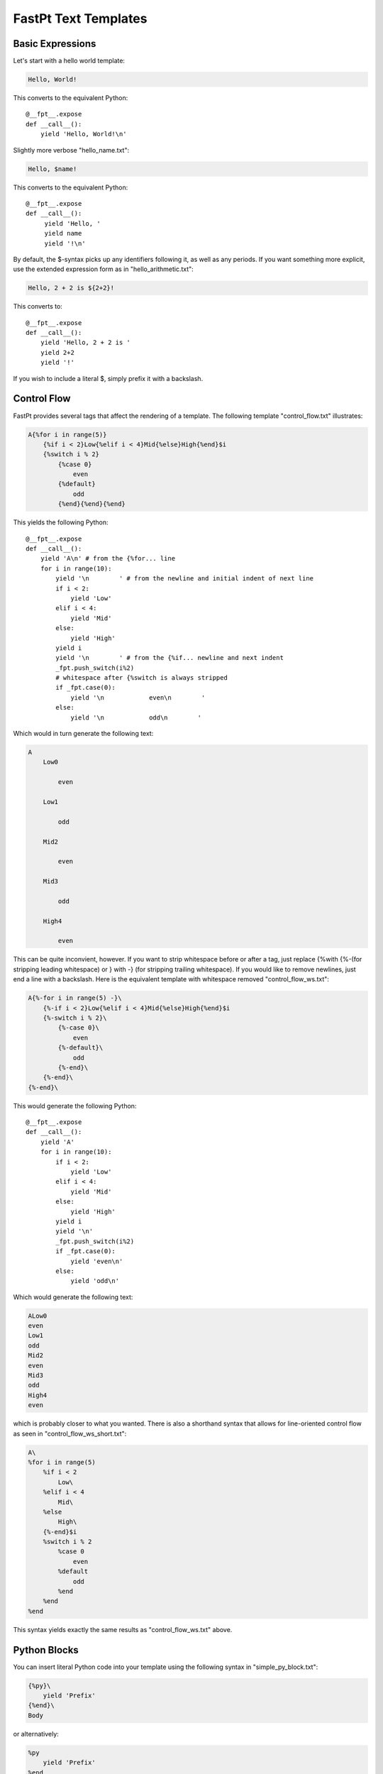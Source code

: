 ==================================
FastPt Text Templates
==================================

Basic Expressions
=========================

Let's start with a hello world template:

.. code-block:: none      

    Hello, World!

This converts to the equivalent Python::

    @__fpt__.expose
    def __call__():
        yield 'Hello, World!\n'

Slightly more verbose "hello_name.txt":

.. code-block:: none

    Hello, $name!

This converts to the equivalent Python::

    @__fpt__.expose
    def __call__():
         yield 'Hello, '
         yield name
         yield '!\n'

By default, the $-syntax picks up any identifiers following it, as well as any
periods.  If you want something more explicit, use the extended expression form
as in "hello_arithmetic.txt":

.. code-block:: none
     
    Hello, 2 + 2 is ${2+2}! 

This converts to::

    @__fpt__.expose
    def __call__():
        yield 'Hello, 2 + 2 is '
        yield 2+2
        yield '!'

If you wish to include a literal $, simply prefix it with a backslash.

Control Flow
============

FastPt provides several tags that affect the rendering of a template.  The
following template "control_flow.txt" illustrates:

.. code-block:: none

    A{%for i in range(5)}
        {%if i < 2}Low{%elif i < 4}Mid{%else}High{%end}$i
        {%switch i % 2}
            {%case 0}
                even
            {%default}
                odd    
            {%end}{%end}{%end}

This yields the following Python::

    @__fpt__.expose
    def __call__():
        yield 'A\n' # from the {%for... line
        for i in range(10):
            yield '\n        ' # from the newline and initial indent of next line
            if i < 2:
                yield 'Low'
            elif i < 4:
                yield 'Mid'
            else:
                yield 'High'
            yield i
            yield '\n        ' # from the {%if... newline and next indent
            _fpt.push_switch(i%2)
            # whitespace after {%switch is always stripped
            if _fpt.case(0):
                yield '\n            even\n        '
            else:    
                yield '\n            odd\n        '

Which would in turn generate the following text:

.. code-block:: none

    A
        Low0
        
            even
        
        Low1

            odd
        
        Mid2

            even

        Mid3

            odd

        High4

            even

This can be quite inconvient, however.  If you want to strip whitespace before or
after a tag, just replace {%with {%-(for stripping leading whitespace) or }
with -} (for stripping trailing whitespace).  If you would like to remove
newlines, just end a line with a backslash.  Here is the equivalent template with
whitespace removed "control_flow_ws.txt":

.. code-block:: none

    A{%-for i in range(5) -}\
        {%-if i < 2}Low{%elif i < 4}Mid{%else}High{%end}$i
        {%-switch i % 2}\
            {%-case 0}\
                even
            {%-default}\
                odd    
            {%-end}\
        {%-end}\
    {%-end}\

This would generate the following Python::

    @__fpt__.expose
    def __call__():
        yield 'A' 
        for i in range(10):
            if i < 2:
                yield 'Low'
            elif i < 4:
                yield 'Mid'
            else:
                yield 'High'
            yield i
            yield '\n'
            _fpt.push_switch(i%2)
            if _fpt.case(0):
                yield 'even\n'
            else:    
                yield 'odd\n'

Which would generate the following text:

.. code-block:: none

    ALow0
    even
    Low1
    odd
    Mid2
    even
    Mid3
    odd
    High4
    even

which is probably closer to what you wanted.  There is also a shorthand syntax
that allows for line-oriented control flow as seen in
"control_flow_ws_short.txt":

.. code-block:: none

    A\
    %for i in range(5)
        %if i < 2 
            Low\
        %elif i < 4
            Mid\
        %else
            High\
        {%-end}$i    
        %switch i % 2
            %case 0
                even
            %default
                odd    
            %end    
        %end    
    %end

This syntax yields exactly the same results as "control_flow_ws.txt" above.

Python Blocks
==============

You can insert literal Python code into your template using the following syntax
in "simple_py_block.txt":

.. code-block:: none

    {%py}\
        yield 'Prefix'
    {%end}\
    Body

or alternatively:

.. code-block:: none

    %py
        yield 'Prefix'
    %end    
    Body

or even more succinctly:

.. code-block:: none

    %py yield 'Prefix'
    %end    
    Body

all of which will generate the following Python::

    def __call__():
        yield 'Prefix'
        yield 'Body'

Note in particular that the Python block can have any indentation, as long as it
 is consistent (the amount of leading whitespace in the first non-empty line of
 the block is stripped from all lines within the block).  You can insert
 module-level Python (imports, etc.) by using the %py% directive as in
 "module_py_block.txt": 

.. code-block:: none

    %py%
        import sys
        import re
    %end
    Hello
    %py% import os
    %end

This yields the following Python::

    import sys
    import re

    import os

    @__fpt__.expose
    def __call__():
        yield 'Hello'

Functions and Imports
====================================

FastPt provides for code reuse via the %def and %import directives.  First, let's
see %def in action in "simple_function.txt":

.. code-block:: none

    %def evenness(n)
        %if n % 2 == 0
            even\
        %else
            odd\
        %end
    %end        
    %for i in range(5)
    $i is ${evenness(i)}
    %end

This compiles to the following Python::

    @__fpt__.expose
    def evenness(n):
        if n % 2:
            yield 'even'
        else:
            yield 'odd'

    @__fpt__.expose
    def __call__():    
        for i in range(5):
            yield i
            yield ' is '
            yield evenness(i)

The %import directive allows you to package up your functions for reuse in
another template file (or even in a Python package).  For instance, consider the
following file "import_test.txt":

.. code-block:: none

    %import "simple_function.txt" as simple_function
    %for i in range(5)
    $i is ${simple_function.evenness(i)}
    %end

This would then compile to the following Python::

    @__fpt__.expose
    def __call__():
        simple_function = _fpt.import("simple_function.txt")
        for i in range(5):
            yield i
            yield ' is '
            yield simple_function.evenness(i)

Note that when using the %import directive, any "body" in the imported template
is ignored and only functions are imported.  If you actually wanted to insert the
body of the imported template, you would simply call the imported template as a
function itself (e.g. ${simple_function()}).

Sometimes it is convenient to pass the contents of a tag to a function.  In this
case, you can use the %call directive as shown in "call.txt":

.. code-block:: none

    %def quote(caller, speaker)
        %for i in range(5)
    Quoth $speaker, "${caller(i)}."
        %end
    %end
    %call(n) quote('the raven')
    Nevermore $n\
    %end

This results in the following Python::

    @__fpt__.expose
    def quote():
        for i in range(5):
            yield 'Quoth '
            yield speaker
            yield ', "'
            yield caller(i)
            yield '."'

    @__fpt__.expose
    def __call__():    
        def _fpt_lambda(n):
            yield 'Nevermore '
            yield n
        yield quote(_fpt_lambda, 'the raven')
        del _fpt_lambda

Which in turn yields the following output:

.. code-block:: none

       Quoth the raven, "Nevermore 0."
       Quoth the raven, "Nevermore 1."
       Quoth the raven, "Nevermore 2."
       Quoth the raven, "Nevermore 3."
       Quoth the raven, "Nevermore 4."

Includes
===============

Sometimes you just want to pull the text of another template into your template
verbatim.  For this, you use the %include directive as in "include_example.txt":

.. code-block:: none

    This is my story:
    %include "call.txt"
    Isn't it good?

which yields the following Python::

    @__fpt__.expose
    def __call__():
        yield 'This is my story:\n'
        yield _fpt.import("simple_function.txt")()
        yield 'Isn't it good?\n'

Which of course yields:
        
.. code-block:: none

    This is my story:
    Quoth the raven, "Nevermore 0."
    Quoth the raven, "Nevermore 1."
    Quoth the raven, "Nevermore 2."
    Quoth the raven, "Nevermore 3."
    Quoth the raven, "Nevermore 4."
    Isn't it good?

Inheritance
==============

FastPt supports a concept of inheritance whereby child templates can extend
parent templates, replacing their methods and "blocks" (to be defined below).
For instance, consider the following template "parent.txt":

.. code-block:: none

    %def greet(name)
    Hello, $name!\
    %end
    %def sign(name)
    Sincerely,
    $name\
    %end
    ${greet(to)}

    %block body
    It was good seeing you last Friday.  Thanks for the gift!
    %end

    ${sign(from)}

This would generate the following Python::

    @__fpt__.expose
    def greet(name):
        yield 'Hello, '
        yield name
        yield '!'

    @__fpt__.expose
    def sign(name):
        yield 'Sincerely,\n'
        yield name

    @__fpt__.expose
    def _fpt_block_body():
        yield 'It was good seeing you last Friday! Thanks for the gift!\n'

    @__fpt__.expose
    def __call__():
        yield greet(to)
        yield '\n\n'
        yield _fpt_block_body()
        yield '\n\n'
        yield sign(from)

Here is the corresponding "child.txt":

.. code-block:: none

    %extends "parent.txt"
    %def greet(name)
    Dear $name:\
    %end
    %block body
    ${parent()}
    
    And don't forget you owe me money!
    %end

This would then yield the following Python::

    @__fpt__.expose
    def greet(name):
        yield 'Dear '
        yield name
        yield ':'

    @__fpt__.expose
    def _fpt_block_body():
        yield parent()
        yield '\n\n'
        yield 'And don\'t forget you owe me money!\n'

    @__fpt__.expose
    def __call__():
        yield _fpt.extends(self, 'parent.txt')

The final text would be (assuming context had to='Mark' and from='Rick':

.. code-block:: none

    Dear Mark:

    It was good seeing you last Friday! Thanks for the gift!

    And don't forget you owe me money!

    Sincerely,
    Rick

